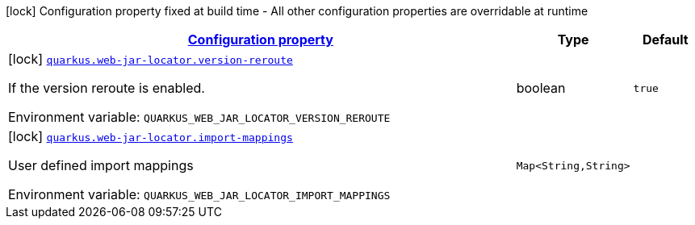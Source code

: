 
:summaryTableId: quarkus-web-jar-locator-web-jar-locator-config
[.configuration-legend]
icon:lock[title=Fixed at build time] Configuration property fixed at build time - All other configuration properties are overridable at runtime
[.configuration-reference, cols="80,.^10,.^10"]
|===

h|[[quarkus-web-jar-locator-web-jar-locator-config_configuration]]link:#quarkus-web-jar-locator-web-jar-locator-config_configuration[Configuration property]

h|Type
h|Default

a|icon:lock[title=Fixed at build time] [[quarkus-web-jar-locator-web-jar-locator-config_quarkus-web-jar-locator-version-reroute]]`link:#quarkus-web-jar-locator-web-jar-locator-config_quarkus-web-jar-locator-version-reroute[quarkus.web-jar-locator.version-reroute]`


[.description]
--
If the version reroute is enabled.

ifdef::add-copy-button-to-env-var[]
Environment variable: env_var_with_copy_button:+++QUARKUS_WEB_JAR_LOCATOR_VERSION_REROUTE+++[]
endif::add-copy-button-to-env-var[]
ifndef::add-copy-button-to-env-var[]
Environment variable: `+++QUARKUS_WEB_JAR_LOCATOR_VERSION_REROUTE+++`
endif::add-copy-button-to-env-var[]
--|boolean 
|`true`


a|icon:lock[title=Fixed at build time] [[quarkus-web-jar-locator-web-jar-locator-config_quarkus-web-jar-locator-import-mappings-import-mappings]]`link:#quarkus-web-jar-locator-web-jar-locator-config_quarkus-web-jar-locator-import-mappings-import-mappings[quarkus.web-jar-locator.import-mappings]`


[.description]
--
User defined import mappings

ifdef::add-copy-button-to-env-var[]
Environment variable: env_var_with_copy_button:+++QUARKUS_WEB_JAR_LOCATOR_IMPORT_MAPPINGS+++[]
endif::add-copy-button-to-env-var[]
ifndef::add-copy-button-to-env-var[]
Environment variable: `+++QUARKUS_WEB_JAR_LOCATOR_IMPORT_MAPPINGS+++`
endif::add-copy-button-to-env-var[]
--|`Map<String,String>` 
|

|===